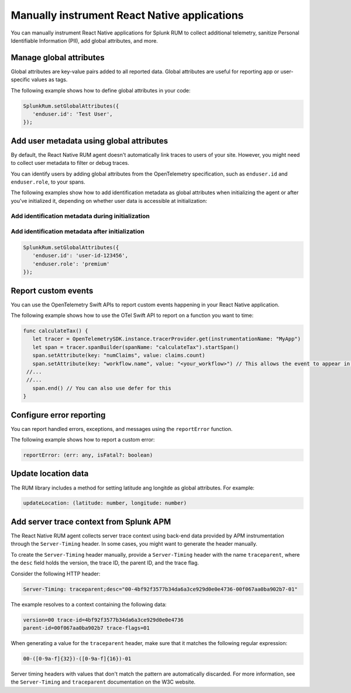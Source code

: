 .. _manual-rum-react-instrumentation:

*******************************************************************************
Manually instrument React Native applications
*******************************************************************************

.. meta::
   :description: Manually instrument React Native applications for Splunk Observability Cloud real user monitoring / RUM using the React Native RUM agent to collect additional telemetry, sanitize Personal Identifiable Information (PII), add global attributes, and more.

You can manually instrument React Native applications for Splunk RUM to collect additional telemetry, sanitize Personal Identifiable Information (PII), add global attributes, and more.

.. _react-rum-globalattributes:

Manage global attributes
======================================

Global attributes are key-value pairs added to all reported data. Global attributes are useful for reporting app or user-specific values as tags.

The following example shows how to define global attributes in your code:

.. code-block:: typescript

   SplunkRum.setGlobalAttributes({
      'enduser.id': 'Test User',
   });


.. _react-rum-identify-users:

Add user metadata using global attributes
=============================================

By default, the React Native RUM agent doesn't automatically link traces to users of your site. However, you might need to collect user metadata to filter or debug traces.

You can identify users by adding global attributes from the OpenTelemetry specification, such as ``enduser.id`` and ``enduser.role``, to your spans.

The following examples show how to add identification metadata as global attributes when initializing the agent or after you've initialized it, depending on whether user data is accessible at initialization:

Add identification metadata during initialization
--------------------------------------------------

.. code-block::
   :emphasize-lines: 5

   const RumConfig: ReactNativeConfiguration = {
      realm: '<realm>',
      rumAccessToken: '<rum-access-token>',
      applicationName: '<your-app-name>',
      environment: '<your-environment>',
      globalAttributes: {
         enduser.id: 'user-id-123456',
         enduser.role: 'premium'
      },
   }

Add identification metadata after initialization
--------------------------------------------------

.. code-block::

   SplunkRum.setGlobalAttributes({
      'enduser.id': 'user-id-123456',
      'enduser.role': 'premium'
   });

.. _react-rum-tracing-api:

Report custom events
======================================

You can use the OpenTelemetry Swift APIs to report custom events happening in your React Native application.

The following example shows how to use the OTel Swift API to report on a function you want to time:

.. code-block:: swift

   func calculateTax() {
      let tracer = OpenTelemetrySDK.instance.tracerProvider.get(instrumentationName: "MyApp")
      let span = tracer.spanBuilder(spanName: "calculateTax").startSpan()
      span.setAttribute(key: "numClaims", value: claims.count)
      span.setAttribute(key: "workflow.name", value: "<your_workflow>") // This allows the event to appear in the UI
    //...
    //...
      span.end() // You can also use defer for this
   }

.. _react-rum-error-reporting:

Configure error reporting
======================================

You can report handled errors, exceptions, and messages using the ``reportError`` function.

The following example shows how to report a custom error:

.. code-block::

   reportError: (err: any, isFatal?: boolean)

.. _react-rum-set-location:

Update location data
======================================

The RUM library includes a method for setting latitude ang longitde as global attributes. For example:

.. code-block::

   updateLocation: (latitude: number, longitude: number)


.. _react-server-trace-context:

Add server trace context from Splunk APM
==========================================

The React Native RUM agent collects server trace context using back-end data provided by APM instrumentation through the ``Server-Timing`` header. In some cases, you might want to generate the header manually.

To create the ``Server-Timing`` header manually, provide a ``Server-Timing`` header with the name ``traceparent``, where the ``desc`` field holds the version, the trace ID, the parent ID, and the trace flag. 

Consider the following HTTP header:

.. code-block:: shell
   
   Server-Timing: traceparent;desc="00-4bf92f3577b34da6a3ce929d0e0e4736-00f067aa0ba902b7-01"

The example resolves to a context containing the following data:

.. code-block:: shell

   version=00 trace-id=4bf92f3577b34da6a3ce929d0e0e4736
   parent-id=00f067aa0ba902b7 trace-flags=01

When generating a value for the ``traceparent`` header, make sure that it matches the following regular expression:

.. code-block:: shell
   
   00-([0-9a-f]{32})-([0-9a-f]{16})-01

Server timing headers with values that don't match the pattern are automatically discarded. For more information, see the ``Server-Timing`` and ``traceparent`` documentation on the W3C website.